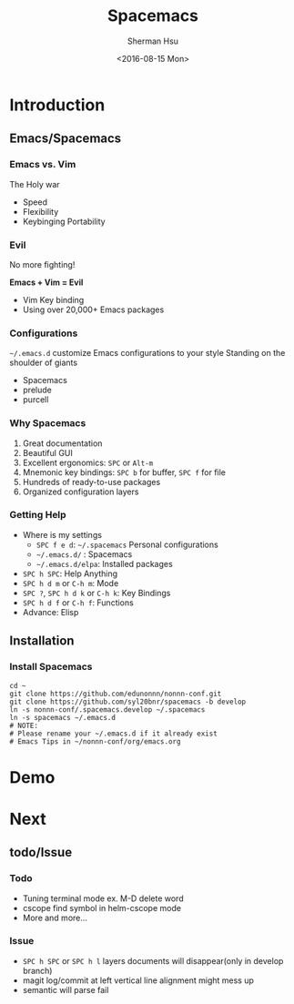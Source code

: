#+OPTIONS: ':nil *:t -:t ::t <:t H:3 \n:nil ^:t arch:headline author:t c:nil
#+OPTIONS: creator:nil d:(not "LOGBOOK") date:t e:t email:nil f:t inline:t
#+OPTIONS: num:t p:nil pri:nil prop:nil stat:t tags:t tasks:t tex:t timestamp:t
#+OPTIONS: title:t toc:t todo:t |:t
#+TITLE: Spacemacs
#+DATE: <2016-08-15 Mon>
#+AUTHOR: Sherman Hsu 
#+EMAIL: edunonnn@gmail.com
#+LANGUAGE: en
#+SELECT_TAGS: export
#+EXCLUDE_TAGS: noexport
#+CREATOR: Emacs 24.4.1 (Org mode 8.3.5)
#+startup: beamer
#+LaTex_CLASS: beamer
#+LaTex_CLASS_OPTIONS: [bigger]
#+BEAMER_FRAME_LEVEL: 3
#+COLUMNS: %40ITEM %10BEAMER_env(Env) %9BEAMER_envargs(Env Args) %4BEAMER_col(Col) %10BEAMER_extra(Extra)
#+LATEX_HEADER: \RequirePackage{fancyvrb}
#+LATEX_HEADER: \DefineVerbatimEnvironment{verbatim}{Verbatim}{fontsize=\scriptsize}

* Introduction
** Emacs/Spacemacs
*** Emacs vs. Vim
 The Holy war

 - Speed
 - Flexibility
 - Keybinging Portability 
 [[file:./learning-curve.png]]

*** Evil
 No more fighting!

 *Emacs + Vim = Evil*

 - Vim Key binding
 - Using over 20,000+ Emacs packages

*** Configurations
 =~/.emacs.d= customize Emacs configurations to your style
 Standing on the shoulder of giants
 - Spacemacs
 - prelude
 - purcell

*** Why Spacemacs
 1. Great documentation
 2. Beautiful GUI
 3. Excellent ergonomics: =SPC= or =Alt-m=
 4. Mnemonic key bindings: =SPC b= for buffer, =SPC f= for file
 5. Hundreds of ready-to-use packages 
 6. Organized configuration layers
 
*** Getting Help
- Where is my settings
  - =SPC f e d=: =~/.spacemacs= Personal configurations
  - =~/.emacs.d/= : Spacemacs
  - =~/.emacs.d/elpa=: Installed packages
- =SPC h SPC=: Help Anything
- =SPC h d m= or =C-h m=: Mode
- =SPC ?=, =SPC h d k= or =C-h k=: Key Bindings
- =SPC h d f= or =C-h f=: Functions
- Advance: Elisp
** Installation
*** Install Spacemacs
#+begin_src shell :eval no
cd ~
git clone https://github.com/edunonnn/nonnn-conf.git
git clone https://github.com/syl20bnr/spacemacs -b develop
ln -s nonnn-conf/.spacemacs.develop ~/.spacemacs
ln -s spacemacs ~/.emacs.d
# NOTE:
# Please rename your ~/.emacs.d if it already exist
# Emacs Tips in ~/nonnn-conf/org/emacs.org
#+end_src
* Demo
* Next
** todo/Issue
*** Todo
- Tuning terminal mode ex. M-D delete word
- cscope find symbol in helm-cscope mode
- More and more...
*** Issue
- =SPC h SPC= or =SPC h l= layers documents will disappear(only in develop branch)
- magit log/commit at left vertical line alignment might mess up
- semantic will parse fail
